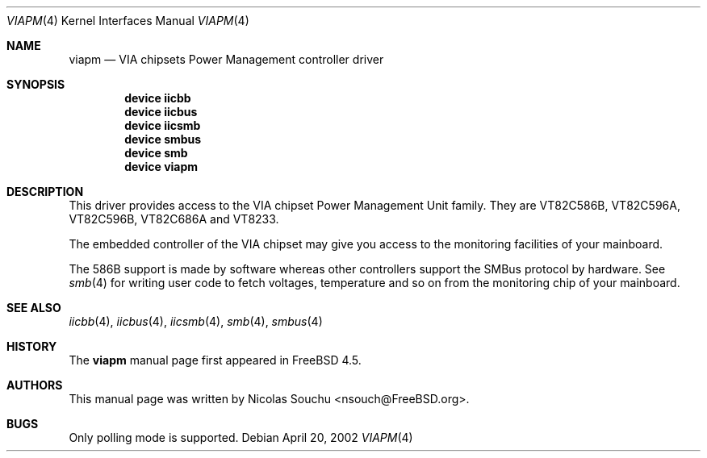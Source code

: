.\" Copyright (c) 2002 Nicolas Souchu
.\" All rights reserved.
.\"
.\" Redistribution and use in source and binary forms, with or without
.\" modification, are permitted provided that the following conditions
.\" are met:
.\" 1. Redistributions of source code must retain the above copyright
.\"    notice, this list of conditions and the following disclaimer.
.\" 2. Redistributions in binary form must reproduce the above copyright
.\"    notice, this list of conditions and the following disclaimer in the
.\"    documentation and/or other materials provided with the distribution.
.\"
.\" THIS SOFTWARE IS PROVIDED BY THE AUTHOR AND CONTRIBUTORS ``AS IS'' AND
.\" ANY EXPRESS OR IMPLIED WARRANTIES, INCLUDING, BUT NOT LIMITED TO, THE
.\" IMPLIED WARRANTIES OF MERCHANTABILITY AND FITNESS FOR A PARTICULAR PURPOSE
.\" ARE DISCLAIMED.  IN NO EVENT SHALL THE AUTHOR OR CONTRIBUTORS BE LIABLE
.\" FOR ANY DIRECT, INDIRECT, INCIDENTAL, SPECIAL, EXEMPLARY, OR CONSEQUENTIAL
.\" DAMAGES (INCLUDING, BUT NOT LIMITED TO, PROCUREMENT OF SUBSTITUTE GOODS
.\" OR SERVICES; LOSS OF USE, DATA, OR PROFITS; OR BUSINESS INTERRUPTION)
.\" HOWEVER CAUSED AND ON ANY THEORY OF LIABILITY, WHETHER IN CONTRACT, STRICT
.\" LIABILITY, OR TORT (INCLUDING NEGLIGENCE OR OTHERWISE) ARISING IN ANY WAY
.\" OUT OF THE USE OF THIS SOFTWARE, EVEN IF ADVISED OF THE POSSIBILITY OF
.\" SUCH DAMAGE.
.\"
.\" $FreeBSD: releng/9.2/share/man/man4/viapm.4 203692 2010-02-08 23:30:28Z gavin $
.\"
.Dd April 20, 2002
.Dt VIAPM 4
.Os
.Sh NAME
.Nm viapm
.Nd VIA chipsets Power Management controller driver
.Sh SYNOPSIS
.Cd device iicbb
.Cd device iicbus
.Cd device iicsmb
.Cd device smbus
.Cd device smb
.Cd device viapm
.Sh DESCRIPTION
This driver provides access to the
.Tn "VIA chipset Power Management Unit"
family.
They are
VT82C586B, VT82C596A, VT82C596B, VT82C686A and VT8233.
.Pp
The embedded controller of the VIA chipset may give you access
to the monitoring facilities of your mainboard.
.Pp
The 586B support is made by software whereas other controllers support
the SMBus protocol by hardware.
See
.Xr smb 4
for writing user code to fetch voltages, temperature and so on from the
monitoring chip of your mainboard.
.Sh SEE ALSO
.Xr iicbb 4 ,
.Xr iicbus 4 ,
.Xr iicsmb 4 ,
.Xr smb 4 ,
.Xr smbus 4
.Sh HISTORY
The
.Nm
manual page first appeared in
.Fx 4.5 .
.Sh AUTHORS
This
manual page was written by
.An Nicolas Souchu Aq nsouch@FreeBSD.org .
.Sh BUGS
Only polling mode is supported.
